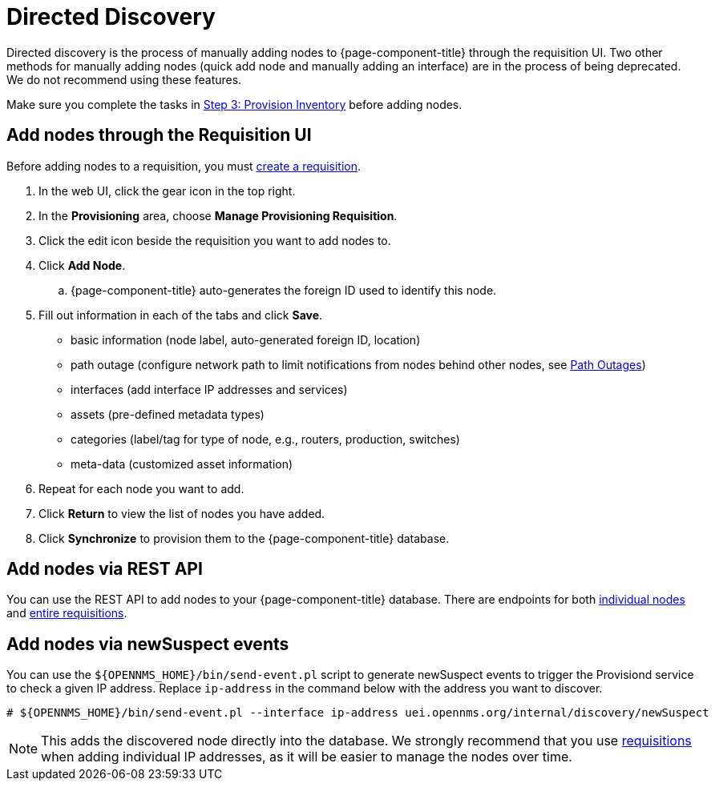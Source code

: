 [[directed-discovery]]
= Directed Discovery

Directed discovery is the process of manually adding nodes to {page-component-title} through the requisition UI.
Two other methods for manually adding nodes (quick add node and manually adding an interface) are in the process of being deprecated. We do not recommend using these features.

Make sure you complete the tasks in <<quick-start/provisioning/inventory.adoc, Step 3: Provision Inventory>> before adding nodes.

[[requisition-add-nodes]]
== Add nodes through the Requisition UI

Before adding nodes to a requisition, you must <<deep-dive/provisioning/getting-started.adoc#requisition-create, create a requisition>>.

. In the web UI, click the gear icon in the top right.
. In the *Provisioning* area, choose *Manage Provisioning Requisition*.
. Click the edit icon beside the requisition you want to add nodes to.
. Click *Add Node*.
.. {page-component-title} auto-generates the foreign ID used to identify this node.
. Fill out information in each of the tabs and click *Save*.

* basic information (node label, auto-generated foreign ID, location)
* path outage (configure network path to limit notifications from nodes behind other nodes, see <<deep-dive/service-assurance/path-outages#ga-service-assurance-path-outage, Path Outages>>)
* interfaces (add interface IP addresses and services)
* assets (pre-defined metadata types)
* categories (label/tag for type of node, e.g., routers, production, switches)
* meta-data (customized asset information)

. Repeat for each node you want to add.
. Click *Return* to view the list of nodes you have added.
. Click *Synchronize* to provision them to the {page-component-title} database.

[[requisition-rest]]
== Add nodes via REST API

You can use the REST API to add nodes to your {page-component-title} database.
There are endpoints for both xref:development:rest/nodes.adoc[individual nodes] and xref:development:rest/requisitions.adoc[entire requisitions].

[[requisition-new-suspect]]
== Add nodes via newSuspect events

You can use the `$\{OPENNMS_HOME}/bin/send-event.pl` script to generate newSuspect events to trigger the Provisiond service to check a given IP address.
Replace `ip-address` in the command below with the address you want to discover.

[source, console]
----
# ${OPENNMS_HOME}/bin/send-event.pl --interface ip-address uei.opennms.org/internal/discovery/newSuspect
----

NOTE: This adds the discovered node directly into the database.
We strongly recommend that you use <<requisition-add-nodes, requisitions>> when adding individual IP addresses, as it will be easier to manage the nodes over time.
